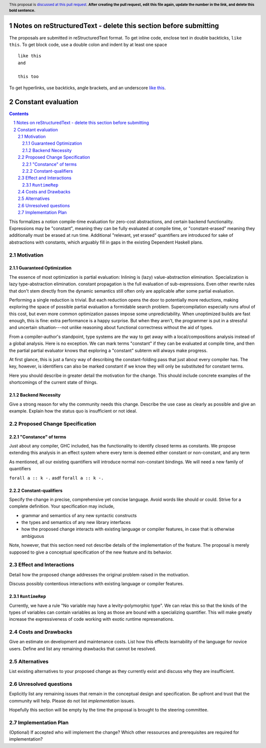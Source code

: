 Notes on reStructuredText - delete this section before submitting
==================================================================

The proposals are submitted in reStructuredText format.  To get inline code, enclose text in double backticks, ``like this``.  To get block code, use a double colon and indent by at least one space

::

 like this
 and

 this too

To get hyperlinks, use backticks, angle brackets, and an underscore `like this <http://www.haskell.org/>`_.


Constant evaluation
===================

.. proposal-number:: Leave blank. This will be filled in when the proposal is
                     accepted.
.. trac-ticket:: Leave blank. This will eventually be filled with the Trac
                 ticket number which will track the progress of the
                 implementation of the feature.
.. implemented:: Leave blank. This will be filled in with the first GHC version which
                 implements the described feature.
.. highlight:: haskell
.. header:: This proposal is `discussed at this pull request <https://github.com/ghc-proposals/ghc-proposals/pull/0>`_.
            **After creating the pull request, edit this file again, update the
            number in the link, and delete this bold sentence.**
.. sectnum::
.. contents::

This formalizes a notion compile-time evaluation for zero-cost abstractions, and certain backend functionality.
Expressions may be "constant", meaning they can be fully evaluated at compile time, or "constant-erased" meaning they additionally must be erased at run time.
Additional "relevant, yet erased" quantifiers are introduced for sake of abstractions with constants, which arguably fill in gaps in the existing Dependent Haskell plans.


Motivation
------------

Guaranteed Optimization
~~~~~~~~~~~~~~~~~~~~~~~

The essence of most optimization is partial evaluation:
Inlining is (lazy) value-abstraction elimination.
Specialization is lazy type-abstraction elimination.
constant propagation is the full evaluation of sub-expressions.
Even other rewrite rules that don't stem directly from the dynamic semantics still often only are applicable after some partial evaluation.

Performing a single reduction is trivial.
But each reduction opens the door to potentially more reductions, making exploring the space of possible partial evaluation a formidable search problem.
Supercompilation especially runs afoul of this cost, but even more common optimization passes impose some unpredictability.
When unoptimized builds are fast enough, this is fine: extra performance is a happy surprise.
But when they aren't, the programmer is put in a stressful and uncertain situation---not unlike reasoning about functional correctness without the aid of types.

From a compiler-author's standpoint, type systems are *the* way to get away with a local/compositions analysis instead of a global analysis.
Here is no exception.
We can mark terms "constant" if they can be evaluated at compile time, and then the partial partial evaluator knows that exploring a "constant" subterm will always make progress.

At first glance, this is just a fancy way of describing the constant-folding pass that just about every compiler has.
The key, however, is identifiers can also be marked constant if we know they will only be substituted for constant terms.






Here you should describe in greater detail the motivation for the change. This
should include concrete examples of the shortcomings of the current
state of things.

Backend Necessity
~~~~~~~~~~~~~~~~~


Give a strong reason for why the community needs this change. Describe the use case as clearly as possible and give an example. Explain how the status quo is insufficient or not ideal.


Proposed Change Specification
-----------------------------

"Constance" of terms
~~~~~~~~~~~~~~~~~~~~~~~

Just about any compiler, GHC included, has the functionality to identify closed terms as constants.
We propose extending this analysis in an effect system where every term is deemed either constant or non-constant, and any term

As mentioned, all our existing quantifiers will introduce normal non-constant bindings.
We will need a new family of quantifiers

``forall a :: k -.`` asdf ``forall a :: k -.``

Constant-qualifiers
~~~~~~~~~~~~~~~~~~~




Specify the change in precise, comprehensive yet concise language. Avoid words like should or could. Strive for a complete definition. Your specification may include,

* grammar and semantics of any new syntactic constructs
* the types and semantics of any new library interfaces
* how the proposed change interacts with existing language or compiler features, in case that is otherwise ambiguous

Note, however, that this section need not describe details of the implementation of the feature. The proposal is merely supposed to give a conceptual specification of the new feature and its behavior.


Effect and Interactions
-----------------------
Detail how the proposed change addresses the original problem raised in the motivation.

Discuss possibly contentious interactions with existing language or compiler features.

``RuntimeRep``
~~~~~~~~~~~~~~

Currently, we have a rule "No variable may have a levity-polymorphic type".
We can relax this so that the kinds of the types of variables can contain variables as long as those are bound with a specializing quantifier.
This will make greatly increase the expressiveness of code working with exotic runtime represenations.

Costs and Drawbacks
-------------------
Give an estimate on development and maintenance costs. List how this effects learnability of the language for novice users. Define and list any remaining drawbacks that cannot be resolved.


Alternatives
------------
List existing alternatives to your proposed change as they currently exist and discuss why they are insufficient.


Unresolved questions
--------------------
Explicitly list any remaining issues that remain in the conceptual design and specification. Be upfront and trust that the community will help. Please do not list *implementation* issues.

Hopefully this section will be empty by the time the proposal is brought to the steering committee.


Implementation Plan
-------------------
(Optional) If accepted who will implement the change? Which other ressources and prerequisites are required for implementation?

